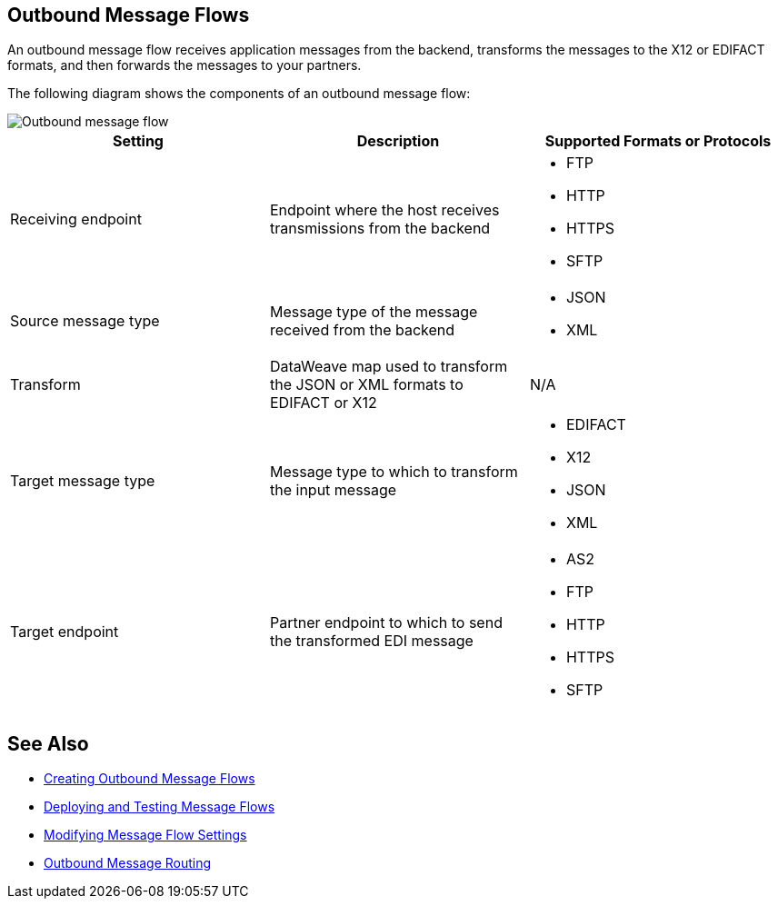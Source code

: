 == Outbound Message Flows

An outbound message flow receives application messages from the backend, transforms the messages to the X12 or EDIFACT formats, and then forwards the messages to your partners.

The following diagram shows the components of an outbound message flow:

image::pm-outbound-message-flow.png[Outbound message flow]

|===
|Setting |Description |Supported Formats or Protocols

|Receiving endpoint |Endpoint where the host receives transmissions from the backend a|
* FTP
* HTTP
* HTTPS
* SFTP

|Source message type |Message type of the message received from the backend a|
* JSON
* XML

|Transform |DataWeave map used to transform the JSON or XML formats to EDIFACT or X12 a| N/A

|Target message type |
Message type to which to transform the input message
a|
* EDIFACT
* X12
* JSON
* XML

|Target endpoint |
Partner endpoint to which to send the transformed EDI message
 a|
* AS2
* FTP
* HTTP
* HTTPS
* SFTP
|===

== See Also

* xref:create-outbound-message-flow.adoc[Creating Outbound Message Flows]
* xref:deploy-message-flows.adoc[Deploying and Testing Message Flows]
* xref:manage-message-flows.adoc[Modifying Message Flow Settings]
* xref:outbound-message-routing.adoc[Outbound Message Routing]

